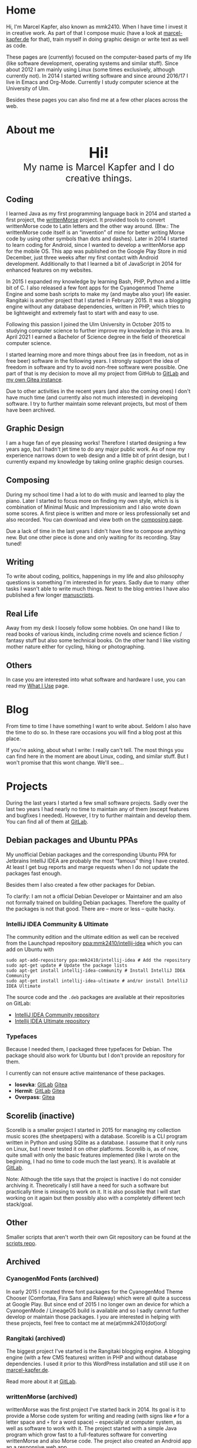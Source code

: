 #+HUGO_BASE_DIR: ../

* Home
  :PROPERTIES:
  :EXPORT_FILE_NAME: _index
  :EXPORT_HUGO_SECTION: /
  :EXPORT_HUGO_MENU: :menu main :weight 1
  :END:

  Hi, I'm Marcel Kapfer, also known as mmk2410. When I have time I invest it in creative work. As part of that I compose music (have a look at [[https://marcel-kapfer.de][marcel-kapfer.de]] for that), train myself in doing graphic design or write text as well as code.

  These pages are (currently) focused on the computer-based parts of my life (like software development, operating systems and similar stuff).
  Since about 2012 I am mainly using Linux (some times exclusively, although currently not).
  In 2014 I started writing software and since around 2016/17 I live in Emacs and Org-Mode.
  Currently I study computer science at the University of Ulm.

  Besides these pages you can also find me at a few other places across the web.

* About me
  :PROPERTIES:
  :EXPORT_FILE_NAME: _index
  :EXPORT_HUGO_SECTION: about
  :EXPORT_HUGO_MENU: :menu main :weight 2
  :END:

  #+begin_export html
  <div style="text-align: center; margin: 20px 0;">
    <img src="/profile.png" style="width: 300px"/>
    <div style="font-size: 40px">
	<strong>Hi!</strong>
    </div>
    <div style="font-size: 25px">
	My name is Marcel Kapfer and I do creative things.
    </div>
  </div>
  #+end_export

** Coding

   I learned Java as my first programming language back in 2014 and started a first project, the [[https://gitlab.com/mmk2410/writtenmorse-specs/-/wikis/home][writtenMorse]] project.
   It provided tools to convert writtenMorse code to Latin letters and the other way around. (Btw.: The writtenMorse code itself is an “invention” of mine for better writing Morse code by using other symbols than dots and dashes).
   Later in 2014 I started to learn coding for Android, since I wanted to develop a writtenMorse app for the mobile OS.
   This app was published on the Google Play Store in mid December, just three weeks after my first contact with Android development.
   Additionally to that I learned a bit of JavaScript in 2014 for enhanced features on my websites.

   In 2015 I expanded my knowledge by learning Bash, PHP, Python and a little bit of C.
   I also released a few font apps for the Cyanogenmod Theme Engine and some bash scripts to make my (and maybe also your) life easier.
   Rangitaki is another project that I started in February 2015.
   It was a blogging engine without any database dependencies, written in PHP, which tries to be lightweight and extremely fast to start with and easy to use.

   Following this passion I joined the Ulm University in October 2015 to studying computer science to further improve my knowledge in this area.
   In April 2021 I earned a Bachelor of Science degree in the field of theoretical computer science.

   I started learning more and more things about free (as in freedom, not as in free beer) software in the following years.
   I strongly support the idea of freedom in software and try to avoid non-free software were possible.
   One part of that is my decision to move all my project from GitHub to [[https://gitlab.com/u/mmk2410/projects][GitLab]] and [[https://git.mmk2410.org/explore/repos][my own Gitea instance]].

   Due to other activities in the recent years (and also the coming ones) I don't have much time (and currently also not much interested) in developing software.
   I try to further maintain some relevant projects, but most of them have been archived.

** Graphic Design

   I am a huge fan of eye pleasing works!
   Therefore I started designing a few years ago, but I hadn't jet time to do any major public work.
   As of now my experience narrows down to web design and a little bit of print design, but I currently expand my knowledge by taking online graphic design courses.

** Composing

   During my school time I had a lot to do with music and learned to play the piano.
   Later I started to focus more on finding my own style, which is is combination of Minimal Music and Impressionism and I also wrote down some scores.
   A first piece is written and more or less professionally set and also recorded.
   You can download and view both on the [[https://marcel-kapfer.de][composing page]].

   Due a lack of time in the last years I didn't have time to compose anything new.
   But one other piece is done and only waiting for its recording. Stay tuned!

** Writing

   To write about coding, politics, happenings in my life and also philosophy questions is something I'm interested in for years.
   Sadly due to many  other tasks I wasn't able to write much things.
   Next to the blog entries I have also published a few longer [[/manuscripts][manuscripts]].

** Real Life

   Away from my desk I loosely follow some hobbies.
   On one hand I like to read books of various kinds, including crime novels and science fiction / fantasy stuff but also some technical books.
   On the other hand I like visiting mother nature either for cycling, hiking or photographing.

** Others

   In case you are interested into what software and hardware I use, you can read my [[/uses][What I Use]] page.

* Blog
  :PROPERTIES:
  :EXPORT_FILE_NAME: _index
  :EXPORT_HUGO_SECTION: blog
  :EXPORT_HUGO_MENU: :menu main :weight 3
  :END:

  From time to time I have something I want to write about. Seldom I
  also have the time to do so. In these rare occasions you will find a
  blog post at this place.

  If you're asking, about what I write: I really can't tell. The most
  things you can find here in the moment are about Linux, coding, and
  similar stuff. But I won't promise that this wont change. We'll
  see...

* Projects
  :PROPERTIES:
  :EXPORT_FILE_NAME: _index
  :EXPORT_HUGO_SECTION: projects
  :EXPORT_HUGO_MENU: :menu main :weight 4
  :END:

  During the last years I started a few small software projects. Sadly
  over the last two years I had nearly no time to maintain any of them
  (except features and bugfixes I needed). However, I try to further
  maintain and develop them. You can find all of them at [[https://gitlab.com/mmk2410][GitLab]].

** Debian packages and Ubuntu PPAs

   My unofficial Debian packages and the corresponding Ubuntu PPA for
   Jetbrains IntelliJ IDEA are probably the most “famous” thing I have
   created. At least I get bug reports and marge requests when I do
   not update the packages fast enough.

   Besides them I also created a few other packages for Debian.

   To clarify: I am not a official Debian Developer or Maintainer and
   am also not formally trained on building Debian packages. Therefore
   the quality of the packages is not that good. There are -- more or
   less -- quite hacky.

*** IntelliJ IDEA Community & Ultimate

    The community edition and the ultimate edition as well can be
    received from the Launchpad repository [[https://launchpad.net/~mmk2410/+archive/ubuntu/intellij-idea][ppa:mmk2410/intellij-idea]]
    which you can add on Ubuntu with

    #+begin_src shell
      sudo apt-add-repository ppa:mmk2410/intellij-idea # Add the repository
      sudo apt-get update # Update the package lists
      sudo apt-get install intellij-idea-community # Install IntelliJ IDEA Community
      sudo apt-get install intellij-idea-ultimate # and/or install IntelliJ IDEA Ultimate
    #+end_src

    The source code and the =.deb= packages are available at their
    repositories on GitLab:

    - [[https://gitlab.com/mmk2410/intellij-idea-community/][IntelliJ IDEA Community repository]]
    - [[https://gitlab.com/mmk2410/intellij-idea-ultimate/][Intellij IDEA Ultimate repository]]

*** Typefaces

    Because I needed them, I packaged three typefaces for Debian. The package should also work for Ubuntu but I don't provide an repository for them.

    I currently can not ensure active maintenance of these packages.

    - *Iosevka*: [[https:://gitlab.com/mmk2410/fonts-iosevka][GitLab]] [[https://git.mmk2410.org/deb/fonts-iosevka][Gitea]]
    - *Hermit*: [[https://gitlab.com/mmk2410/fonts-hermit][GitLab]] [[https://git.mmk2410.org/deb/fonts-iosevka][Gitea]]
    - *Overpass*: [[https://git.mmk2410.org/deb/fonts-overpass][Gitea]]

** Scorelib (inactive)

   Scorelib is a smaller project I started in 2015 for managing my collection music scores (the sheetpapers) with a database.
   Scorelib is a CLI program written in Python and using SQlite as a database.
   I assume that it only runs on Linux, but I never tested it on other platforms.
   Scorelib is, as of now, quite small with only the basic features implemented (like I wrote on the beginning, I had no time to code much the last years).
   It is available at [[https://gitlab.com/mmk2410/scorelib][GitLab]].

   Note: Although the title says that the project is inactive I do not consider archiving it.
   Theoretically I still have a need for such a software but practically time is missing to work on it.
   It is also possible that I will start working on it again but then possibly also with a completely different tech stack/goal.

** Other

   Smaller scripts that aren't worth their own Git repository can be
   found at the [[https://gitlab.com/mmk2410/scirpts][scripts repo]].

** Archived
*** CyanogenMod Fonts (archived)

    In early 2015 I created three font packages for the CyanogenMod
    Theme Chooser (Comfortaa, Fira Sans and Raleway) which were all
    quite a success at Google Play. But since end of 2015 I no longer
    own an device for which a CyanogenMode / LineageOS build is
    available and so I sadly cannot further develop or maintain those
    packages. I /you/ are interested in helping with these projects,
    feel free to contact me at me(at)mmk2410(dot)org!

*** Rangitaki (archived)

    The biggest project I've started is the Rangitaki blogging engine.
    A blogging engine (with a few CMS features) written in PHP and
    without database dependencies. I used it prior to this WordPress
    installation and still use it on [[https://marcel-kapfer.de][marcel-kapfer.de]].

    Read more about it at [[https://gitlab.com/mmk2410/rangitaki/wikis/home][GitLab]].

*** writtenMorse (archived)

    writtenMorse was the first project I've started back in 2014. Its
    goal is it to provide a Morse code system for writing and reading
    (with signs like =#= for a letter space and =+= for a word space)
    -- especially at computer system, as well as software to work with
    it. The project started with a simple Java program which grow fast
    to a full-features software for converting writtenMorse and also
    Morse code. The project also created an Android app an a
    responsive web app.

    More information can still be found at the corresponding [[https://gitlab.com/mmk2410/writtenmorse-specs/wikis/home][wiki
    page]].

*** Other archived projects

    Beneath those projects there were also a few other ones worth
    mentioning like [[https://gitlab.com/mmk2410/filespread][Filespread]], an web app for sending a file to a
    group of people via mail, and [[https://gitlab.com/mmk2410/titama][TiTaMa]], a simple time table manager
    web app written in PHP (a rewrite in Dart was started and the
    backend is complete since mid-2016 but the frontend was never
    started). There is also the usual bunch of dead experiments like
    an Rangitaki SSH Sync library, written in C with libssh. As of now
    all these are no longer developed and archived.

* Manuscripts
  :PROPERTIES:
  :EXPORT_FILE_NAME: _index
  :EXPORT_HUGO_SECTION: manuscripts
  :EXPORT_HUGO_MENU: :menu main :weight 6
  :END:

  Here you can find some articles, concepts, manuscripts and similar
  documents. Most of them are written in German.

** Philosophy

   - [[/2019/04/handlungsfreiheit-privatautonomie-mensch-autonome-systeme.pdf][Handlungsfreiheit und Privatautonomie des Menschen bei autonomen Systemen]] (Deutsch, 12. Februar 2019)
   - [[/2018/07/arbeit.pdf][Suizid aus den Augen Viktor E. Frankls]] (Deutsch, 30. März 2018)
   - [[/2018/03/mathematik-antike.pdf][Mathematik in der Antike]] (Deutsch, 12. März 2018)

** Computer Science

   - [[/2018/08/overview-of-finding-the-most-probable-explanation-in-bayesian-networks.pdf][Overview of finding the most probable explanation in Bayesian networks]] (English, 09. July 2018)
   - [[/2018/03/vergleich-bdsg-dsgvo.pdf][Das Bundesdatenschutzgesetz im Vergleich mit der Datenschutz-Grundverordnung]] (Deutsch, 24. Januar 2018)

** Misc

   - [[/2018/03/konzept-gespraech-konfliktbewaeltigung.pdf][Konzept für Gespräche zur Konfliktbewältigung]] (Deutsch, 27. März 2018)

* Quotes
  :PROPERTIES:
  :EXPORT_FILE_NAME: _index
  :EXPORT_HUGO_SECTION: quotes
  :EXPORT_HUGO_MENU: :menu main :weight 7
  :END:

  /These pages are only in German./

  Auf diesen Seiten sammeln sich zahlreiche (zumeist unkommentierte)
  Zitate. Der Großteil (zur Zeit sogar noch alle) stammen von einem
  Projekt 365 (wem das nicht bekannt ist, ein Projekt 365 ist ein
  Projekt, bei welchem man sich täglich eine Aufgabe vornimmt), zu
  welchem ich 2015 ermuntert wurde. Ich habe mich damals dazu
  entschieden, ein Jahr lange jeden Tag ein Zitat (unkommentiert) zu
  posten. Diese Sammlung findet sich hier.

  Das hießt aber nicht, dass nie etwas Neues hinzukommt. Es ist gut
  möglich, dass ich hier in Zukunft von Zeit zu Zeit ein Zitat poste
  und eventuell dieses auch sogar etwas kommentiere. Mal schauen... :D

  Falls das mal der Fall sein sollte und sich jemand bewusst nur für
  die Posts im Rahmen des damaligen Projekt 365 interessiert, kann er
  explizit diese unter der [[/categories/project365-2015][dazugehörigen Kategorieseite]] lesen.

* Contact
  :PROPERTIES:
  :EXPORT_FILE_NAME: _index
  :EXPORT_HUGO_SECTION: contact
  :EXPORT_HUGO_MENU: :menu main :weight 99
  :END:

  If you want to contact me you can choose among the following options (though I prefer email):

  - Email: me(at)mmk2410(dot)org (PGP key ID: =CADE 6F0C 09F2 1B09=)
  - XMPP/Jabber: mmk2410(at)xmpp(dot)mmk2410(dot)org
  - Direct Message on either Mastodon or Twitter (accounts see below)

  You can also follow me on some social networks where I am more or less active:

  - Mastodon/Fosstodon: [[https://fosstodon.org/@mmk2410][@mmk2410@fosstodon.org]]
  - Twitter: [[https://twitter.com/mmk2410][@mmk2410]]

* Impressum und Datenschutz
  :PROPERTIES:
  :EXPORT_FILE_NAME: _index
  :EXPORT_HUGO_SECTION: imprint
  :END:
  Marcel Kapfer<br>
  Buchenlandweg 99<br>
  89075 Ulm

  E-Mail: me(at)mmk2410(dot)org

  Verantwortlich für den Inhalt (gem. § 55 Abs. 2 RStV):<br>
  Marcel Kapfer<br>
  Buchenlandweg 99<br>
  89075 Ulm

** Disclaimer – rechtliche Hinweise
***  § 1 Warnhinweis zu Inhalten

  Die kostenlosen und frei zugänglichen Inhalte dieser Webseite wurden
  mit größtmöglicher Sorgfalt erstellt. Der Anbieter dieser Webseite
  übernimmt jedoch keine Gewähr für die Richtigkeit und Aktualität der
  bereitgestellten kostenlosen und frei zugänglichen journalistischen
  Ratgeber und Nachrichten. Namentlich gekennzeichnete Beiträge geben
  die Meinung des jeweiligen Autors und nicht immer die Meinung des
  Anbieters wieder. Allein durch den Aufruf der kostenlosen und frei
  zugänglichen Inhalte kommt keinerlei Vertragsverhältnis zwischen dem
  Nutzer und dem Anbieter zustande, insoweit fehlt es am
  Rechtsbindungswillen des Anbieters.

*** § 2 Externe Links

  Diese Website enthält Verknüpfungen zu Websites Dritter (“externe
  Links”). Diese Websites unterliegen der Haftung der jeweiligen
  Betreiber. Der Anbieter hat bei der erstmaligen Verknüpfung der
  externen Links die fremden Inhalte daraufhin überprüft, ob etwaige
  Rechtsverstöße bestehen. Zu dem Zeitpunkt waren keine Rechtsverstöße
  ersichtlich. Der Anbieter hat keinerlei Einfluss auf die aktuelle
  und zukünftige Gestaltung und auf die Inhalte der verknüpften
  Seiten. Das Setzen von externen Links bedeutet nicht, dass sich der
  Anbieter die hinter dem Verweis oder Link liegenden Inhalte zu Eigen
  macht. Eine ständige Kontrolle der externen Links ist für den
  Anbieter ohne konkrete Hinweise auf Rechtsverstöße nicht zumutbar.
  Bei Kenntnis von Rechtsverstößen werden jedoch derartige externe
  Links unverzüglich gelöscht.

***  § 3 Urheber- und Leistungsschutzrechte

  Eigene Inhalte werden unter Creative Commons Attribution Share-Alike
  4.0 veröffentlicht, davon ausgenommen sind als Zitat gekennzeichnete
  Stellen oder Beiträge in denen ausdrücklich auf eine andere Lizenz
  hingewiesen wird.

  Die Darstellung dieser Website in fremden Frames ist nur mit
  schriftlicher Erlaubnis zulässig.

*** § 4 Besondere Nutzungsbedingungen

  Soweit besondere Bedingungen für einzelne Nutzungen dieser Website
  von den vorgenannten Paragraphen abweichen, wird an entsprechender
  Stelle ausdrücklich darauf hingewiesen. In diesem Falle gelten im
  jeweiligen Einzelfall die besonderen Nutzungsbedingungen.

  Quelle: Impressum-Generator.

**  Datenschutz

  Nachfolgend möchten wir Sie über unsere Datenschutzerklärung
  informieren. Sie finden hier Informationen über die Erhebung und
  Verwendung persönlicher Daten bei der Nutzung unserer Webseite. Wir
  beachten dabei das für Deutschland geltende Datenschutzrecht. Sie
  können diese Erklärung jederzeit auf unserer Webseite abrufen.

  Wir weisen ausdrücklich darauf hin, dass die Datenübertragung im
  Internet (z.B. bei der Kommunikation per E-Mail) Sicherheitslücken
  aufweisen und nicht lückenlos vor dem Zugriff durch Dritte geschützt
  werden kann.

  Die Verwendung der Kontaktdaten unseres Impressums zur gewerblichen
  Werbung ist ausdrücklich nicht erwünscht, es sei denn wir hatten
  zuvor unsere schriftliche Einwilligung erteilt oder es besteht
  bereits eine Geschäftsbeziehung. Der Anbieter und alle auf dieser
  Website genannten Personen widersprechen hiermit jeder kommerziellen
  Verwendung und Weitergabe ihrer Daten.

*** Personenbezogene Daten

  Sie können unsere Webseite ohne Angabe personenbezogener Daten
  besuchen. Soweit auf unseren Seiten personenbezogene Daten (wie
  Name, Anschrift oder E-Mail Adresse) erhoben werden, erfolgt dies,
  soweit möglich, auf freiwilliger Basis. Diese Daten werden ohne Ihre
  ausdrückliche Zustimmung nicht an Dritte weitergegeben. Sofern
  zwischen Ihnen und uns ein Vertragsverhältnis begründet, inhaltlich
  ausgestaltet oder geändert werden soll oder Sie an uns eine Anfrage
  stellen, erheben und verwenden wir personenbezogene Daten von Ihnen,
  soweit dies zu diesen Zwecken erforderlich ist (Bestandsdaten). Wir
  erheben, verarbeiten und nutzen personenbezogene Daten soweit dies
  erforderlich ist, um Ihnen die Inanspruchnahme des Webangebots zu
  ermöglichen (Nutzungsdaten). Sämtliche personenbezogenen Daten
  werden nur solange gespeichert wie dies für den genannten Zweck
  (Bearbeitung Ihrer Anfrage oder Abwicklung eines Vertrags)
  erforderlich ist. Hierbei werden steuer- und handelsrechtliche
  Aufbewahrungsfristen berücksichtigt. Auf Anordnung der zuständigen
  Stellen dürfen wir im Einzelfall Auskunft über diese Daten
  (Bestandsdaten) erteilen, soweit dies für Zwecke der
  Strafverfolgung, zur Gefahrenabwehr, zur Erfüllung der gesetzlichen
  Aufgaben der Verfassungsschutzbehörden oder des Militärischen
  Abschirmdienstes oder zur Durchsetzung der Rechte am geistigen
  Eigentum erforderlich ist.

***  Auskunftsrecht

  Sie haben das jederzeitige Recht, sich unentgeltlich und
  unverzüglich über die zu Ihrer Person erhobenen Daten zu erkundigen.
  Sie haben das jederzeitige Recht, Ihre Zustimmung zur Verwendung
  Ihrer angegeben persönlichen Daten mit Wirkung für die Zukunft zu
  widerrufen. Zur Auskunftserteilung wenden Sie sich bitte an den
  Anbieter unter den Kontaktdaten im Impressum.

  Quelle: [[https://www.juraforum.de][www.juraforum.de]]
